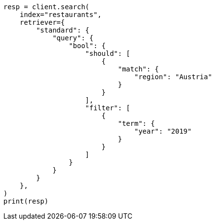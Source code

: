// This file is autogenerated, DO NOT EDIT
// search/retriever.asciidoc:145

[source, python]
----
resp = client.search(
    index="restaurants",
    retriever={
        "standard": {
            "query": {
                "bool": {
                    "should": [
                        {
                            "match": {
                                "region": "Austria"
                            }
                        }
                    ],
                    "filter": [
                        {
                            "term": {
                                "year": "2019"
                            }
                        }
                    ]
                }
            }
        }
    },
)
print(resp)
----

